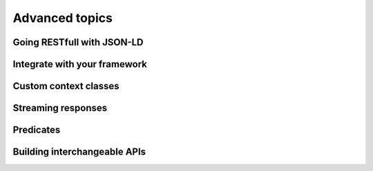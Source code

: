 Advanced topics
===============


Going RESTfull with JSON-LD
---------------------------


Integrate with your framework
-----------------------------


Custom context classes
----------------------


Streaming responses
-------------------


Predicates
----------


Building interchangeable APIs
-----------------------------


